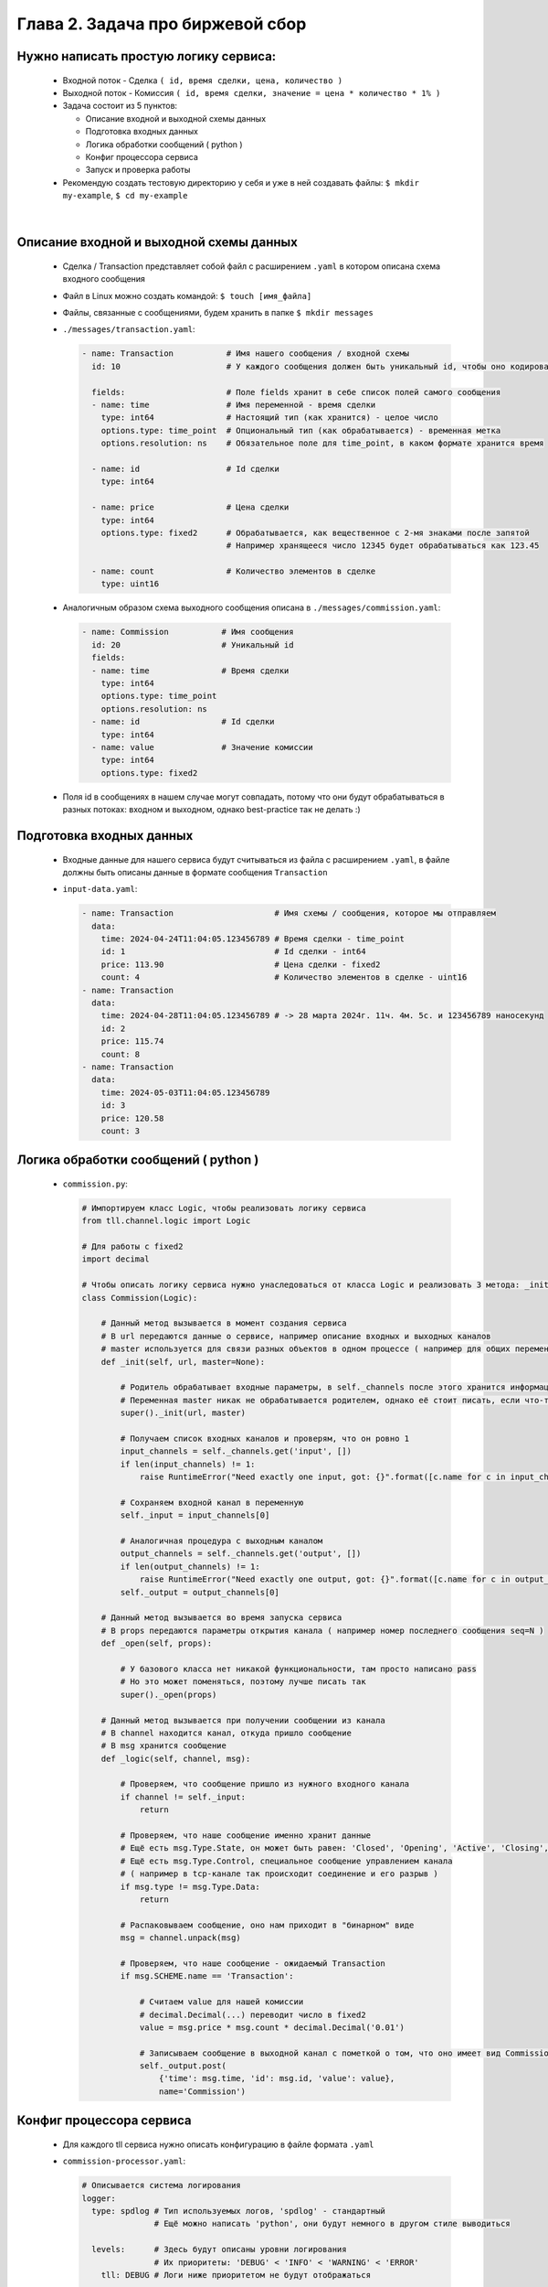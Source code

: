 Глава 2. Задача про биржевой сбор
---------------------------------

Нужно написать простую логику сервиса:
^^^^^^^^^^^^^^^^^^^^^^^^^^^^^^^^^^^^^^

  - Входной поток - Сделка ``( id, время сделки, цена, количество )``
  - Выходной поток - Комиссия ``( id, время сделки, значение = цена * количество * 1% )``
  - Задача состоит из 5 пунктов:

    - Описание входной и выходной схемы данных
    - Подготовка входных данных
    - Логика обработки сообщений ( python )
    - Конфиг процессора сервиса
    - Запуск и проверка работы
  - Рекомендую создать тестовую директорию у себя и уже в ней создавать файлы: ``$ mkdir my-example``, ``$ cd my-example``


|


Описание входной и выходной схемы данных
^^^^^^^^^^^^^^^^^^^^^^^^^^^^^^^^^^^^^^^^

  - Сделка / Transaction представляет собой файл с расширением ``.yaml`` в котором описана схема входного сообщения 
  - Файл в Linux можно создать командой: ``$ touch [имя_файла]``
  - Файлы, связанные с сообщениями, будем хранить в папке ``$ mkdir messages``
  - ``./messages/transaction.yaml``:

    .. code:: yaml

          - name: Transaction           # Имя нашего сообщения / входной схемы
            id: 10                      # У каждого сообщения должен быть уникальный id, чтобы оно кодировалось 

            fields:                     # Поле fields хранит в себе список полей самого сообщения
            - name: time                # Имя переменной - время сделки
              type: int64               # Настоящий тип (как хранится) - целое число
              options.type: time_point  # Опциональный тип (как обрабатывается) - временная метка 
              options.resolution: ns    # Обязательное поле для time_point, в каком формате хранится время

            - name: id                  # Id сделки
              type: int64             

            - name: price               # Цена сделки
              type: int64
              options.type: fixed2      # Обрабатывается, как вещественное с 2-мя знаками после запятой
                                        # Например хранящееся число 12345 будет обрабатываться как 123.45

            - name: count               # Количество элементов в сделке
              type: uint16

  - Аналогичным образом схема выходного сообщения описана в ``./messages/commission.yaml``:

    .. code:: yaml

          - name: Commission           # Имя сообщения   
            id: 20                     # Уникальный id 
            fields:
            - name: time               # Время сделки
              type: int64
              options.type: time_point 
              options.resolution: ns
            - name: id                 # Id сделки
              type: int64
            - name: value              # Значение комиссии
              type: int64
              options.type: fixed2
  - Поля id в сообщениях в нашем случае могут совпадать, потому что они будут обрабатываться в разных потоках: входном и выходном, однако best-practice так не делать :)


Подготовка входных данных
^^^^^^^^^^^^^^^^^^^^^^^^^

  - Входные данные для нашего сервиса будут считываться из файла с расширением ``.yaml``, в файле должны быть описаны данные в формате сообщения ``Transaction``
  - ``input-data.yaml``:

    .. code:: yaml

          - name: Transaction                     # Имя схемы / сообщения, которое мы отправляем
            data:
              time: 2024-04-24T11:04:05.123456789 # Время сделки - time_point
              id: 1                               # Id сделки - int64
              price: 113.90                       # Цена сделки - fixed2
              count: 4                            # Количество элементов в сделке - uint16
          - name: Transaction
            data:
              time: 2024-04-28T11:04:05.123456789 # -> 28 марта 2024г. 11ч. 4м. 5с. и 123456789 наносекунд
              id: 2
              price: 115.74
              count: 8
          - name: Transaction
            data:
              time: 2024-05-03T11:04:05.123456789
              id: 3
              price: 120.58
              count: 3


Логика обработки сообщений ( python )
^^^^^^^^^^^^^^^^^^^^^^^^^^^^^^^^^^^^^

  - ``commission.py``:

    .. code:: python

          # Импортируем класс Logic, чтобы реализовать логику сервиса
          from tll.channel.logic import Logic 

          # Для работы с fixed2
          import decimal 

          # Чтобы описать логику сервиса нужно унаследоваться от класса Logic и реализовать 3 метода: _init, _open, _logic
          class Commission(Logic): 
          
              # Данный метод вызывается в момент создания сервиса
              # В url передаются данные о сервисе, например описание входных и выходных каналов
              # master используется для связи разных объектов в одном процессе ( например для общих переменных )
              def _init(self, url, master=None):
          
                  # Родитель обрабатывает входные параметры, в self._channels после этого хранится информация о входных/выходных каналах
                  # Переменная master никак не обрабатывается родителем, однако её стоит писать, если что-то поменяется в будущем
                  super()._init(url, master)  
                  
                  # Получаем список входных каналов и проверям, что он ровно 1
                  input_channels = self._channels.get('input', [])
                  if len(input_channels) != 1:
                      raise RuntimeError("Need exactly one input, got: {}".format([c.name for c in input_channels]))
                  
                  # Сохраняем входной канал в переменную
                  self._input = input_channels[0]
          
                  # Аналогичная процедура с выходным каналом
                  output_channels = self._channels.get('output', [])
                  if len(output_channels) != 1:
                      raise RuntimeError("Need exactly one output, got: {}".format([c.name for c in output_channels]))
                  self._output = output_channels[0]
          
              # Данный метод вызывается во время запуска сервиса
              # В props передаются параметры открытия канала ( например номер последнего сообщения seq=N )
              def _open(self, props):
            
                  # У базового класса нет никакой функциональности, там просто написано pass
                  # Но это может поменяться, поэтому лучше писать так
                  super()._open(props)
          
              # Данный метод вызывается при получении сообщении из канала
              # В channel находится канал, откуда пришло сообщение
              # В msg хранится сообщение
              def _logic(self, channel, msg):
          
                  # Проверяем, что сообщение пришло из нужного входного канала
                  if channel != self._input:
                      return
                  
                  # Проверяем, что наше сообщение именно хранит данные
                  # Ещё есть msg.Type.State, он может быть равен: 'Closed', 'Opening', 'Active', 'Closing', 'Error', 'Destroy'
                  # Ещё есть msg.Type.Control, специальное сообщение управлением канала 
                  # ( например в tcp-канале так происходит соединение и его разрыв )
                  if msg.type != msg.Type.Data:
                      return
                  
                  # Распаковываем сообщение, оно нам приходит в "бинарном" виде
                  msg = channel.unpack(msg)
          
                  # Проверяем, что наше сообщение - ожидаемый Transaction
                  if msg.SCHEME.name == 'Transaction':
          
                      # Считаем value для нашей комиссии
                      # decimal.Decimal(...) переводит число в fixed2
                      value = msg.price * msg.count * decimal.Decimal('0.01')
          
                      # Записываем сообщение в выходной канал с пометкой о том, что оно имеет вид Commission
                      self._output.post(
                          {'time': msg.time, 'id': msg.id, 'value': value}, 
                          name='Commission')
          
Конфиг процессора сервиса
^^^^^^^^^^^^^^^^^^^^^^^^^

  - Для каждого tll сервиса нужно описать конфигурацию в файле формата ``.yaml``
  - ``commission-processor.yaml``:

    .. code:: yaml

        # Описывается система логирования
        logger:
          type: spdlog # Тип используемых логов, 'spdlog' - стандартный
                       # Ещё можно написать 'python', они будут немного в другом стиле выводиться

          levels:      # Здесь будут описаны уровни логирования
                       # Их приоритеты: 'DEBUG' < 'INFO' < 'WARNING' < 'ERROR'
            tll: DEBUG # Логи ниже приоритетом не будут отображаться

        # Связываем питоновскую логику с yaml переменными
        processor.alias:
          commission: python://;python=./commission:Commission # Объявляем переменную commission
                                                               # Связываем её с классом Commission из файла commission

        # Здесь объявляются используемые объекты: входные/выходные потоки и логика
        processor.objects:
          input-channel:                                 # Входной поток

            init:                                        # Описываем атрибуты потока
              tll.proto: yaml                            # Данные приходят из .yaml файла
              tll.host: input-data.yaml                  # Файл находится по этому адресу
              scheme: yaml://./messages/transaction.yaml # Схема входных данных (Transaction) - yaml://[имя_файла_со_схемой]
              autoseq: true                              # Каждое сообщение имеет атрибут 'seq', который мы автоматически инкрементируем
              dump: yes                                  # Выводить в логи информацию о каждом сообщении, которое отправляет поток
                                                         # yes - вывод метаданных и содержимого сообщения (в читаемом виде согласно scheme)

            depends: logic                               # Объекты собираются в порядке объявления, однако запускаются согласно зависимостям
                                                         # Входной поток нельзя запускать, пока не запустится логика программы
                                                         # Поэтому мы сообщаем это в конфиге

          output-channel:                                # Выходной поток
            init:
              tll.proto: file                            # Писать будем в простой файл
              tll.host: output.dat                       # Название файла, куда запишем данные
              dir: w                                     # Сообщаем, что нужно открывать файл на запись
              scheme: yaml://./messages/commission.yaml  # Записываем мы сообщение в формате Commission
              autoseq: true                              # Для записи это обязательный параметр, потому что output.txt будет проверять 'seq'
                                                         # Если у нового сообщения 'seq' <= чем у последнего в файле, то будет ошибка
              dump: scheme

          logic:                                         # Логика нашего сервиса
            url: commission://                           # Используется processor.alias, объявленный выше
            channels:                                    # Здесь описываются каналы, которые мы используем в .py файле
              input: input-channel                       # Входные каналы
              output: output-channel                     # Выходные каналы
            depends: output-channel                      # Логика не может запуститься и начать писать в выходной канал, пока он не открыт

Запуск и проверка работы
^^^^^^^^^^^^^^^^^^^^^^^^

  - Нужные файлы собраны, осталось всё проверить, для этого запускаем команду ``$ tll-pyprocessor commission-processor.yaml``
  - Входной поток будет бесконечно считывать входные данные, в логах можно будет увидеть сообщения вида:

    .. code:: 

        2024-08-28 23:12:41.829 INFO tll.channel.input-channel: Recv message: type: Data, msgid: 10, name: Transaction, seq: 0, size: 26
          time: 2024-04-24T11:04:05.123456789
          id: 1
          price: 113.90
          count: 4

        2024-08-28 23:12:41.829 INFO tll.channel.output-channel: Post message: type: Data, msgid: 20, name: Commission, seq: 0, size: 24
          time: 2024-04-24T11:04:05.123456789
          id: 1
          value: 4.56

        ...

        2024-08-28 23:12:41.830 INFO tll.channel.input-channel: All messages processed. Closing

  - Программа будет работать бесконечно можно остановить её нажав ``^C``
  - У нас появился файл ``output.dat``, в котором хранятся выходные сообщения (в нём находятся повторяющиеся 3 сообщения, так как у нас было 3 входных объекта)
  - Посмотрим на первые 3 сообщения: ``$ tll-read output.dat --seq 0:2``
  
    .. code:: 

          - seq: 0
            name: Commission
            data:
                time: '2024-04-24T11:04:05.123456789Z'
                id: 1
                value: '4.56'
            - seq: 1
            name: Commission
            data:
                time: '2024-04-28T11:04:05.123456789Z'
                id: 2
                value: '9.26'
            - seq: 2
            name: Commission
            data:
                time: '2024-05-03T11:04:05.123456789Z'
                id: 3
                value: '3.62'
  - Всё верно:
    
    - ``113.90 * 4 * 0.01 = 4.556 -> 4.56``
    - ``115.74 * 8 * 0.01 = 9.2592 -> 9.26``
    - ``120.58 * 3 * 0.01 = 3.6174 -> 3.62``
  
  - Если посмотреть на следующие 3 сообщения ``$ tll-read output.dat --seq 3:5``, то они будут содержать такие же данные, только отличаться полем ``seq``

  - Проверим теперь фильтрацию с помощью ``tll-read``. Перед нами стоит задача выбрать все сообщения ( из 3-х возможных, в нашем случае ), для которых ``value < 5``. Для этого воспользуемся командой ``$ tll-read output.dat --filter 'seq < 3 and data.value < 5'``. После ``--filter`` мы должны в кавычках написать логическое выражение на языке ``Lua``, которое возвращает ``true`` ( печатать сообщение ) или ``false`` ( пропуск сообщения )


  .. code::

    - seq: 0
      name: Commission
      data:
        time: '2024-04-24T11:04:05.123456789Z'
        id: 1
        value: '4.56'

    - seq: 2
      name: Commission
      data:
        time: '2024-05-03T11:04:05.123456789Z'
        id: 3
        value: '3.62'

    

